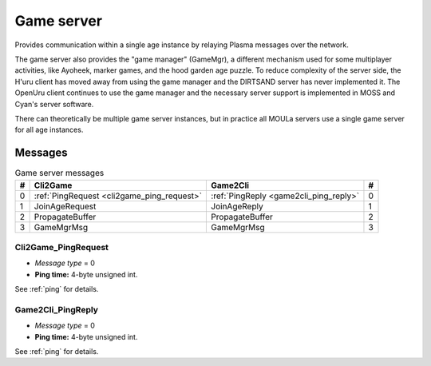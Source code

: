 .. index:: game server
   single: server; game
   single: GameSrv
   :name: game_server

Game server
===========

Provides communication within a single age instance
by relaying Plasma messages over the network.

.. index:: game manager
   single: GameMgr
   :name: game_manager

The game server also provides the "game manager" (GameMgr),
a different mechanism used for some multiplayer activities,
like Ayoheek, marker games, and the hood garden age puzzle.
To reduce complexity of the server side,
the H'uru client has moved away from using the game manager
and the DIRTSAND server has never implemented it.
The OpenUru client continues to use the game manager
and the necessary server support is implemented in MOSS and Cyan's server software.

There can theoretically be multiple game server instances,
but in practice all MOULa servers use a single game server for all age instances.

Messages
--------

.. csv-table:: Game server messages
   :name: game_messages
   :header: #,Cli2Game,Game2Cli,#
   :widths: auto
   
   0,:ref:`PingRequest <cli2game_ping_request>`,:ref:`PingReply <game2cli_ping_reply>`,0
   1,JoinAgeRequest,JoinAgeReply,1
   2,PropagateBuffer,PropagateBuffer,2
   3,GameMgrMsg,GameMgrMsg,3

.. _cli2game_ping_request:

Cli2Game_PingRequest
^^^^^^^^^^^^^^^^^^^^

* *Message type* = 0
* **Ping time:** 4-byte unsigned int.

See :ref:`ping` for details.

.. _game2cli_ping_reply:

Game2Cli_PingReply
^^^^^^^^^^^^^^^^^^

* *Message type* = 0
* **Ping time:** 4-byte unsigned int.

See :ref:`ping` for details.
